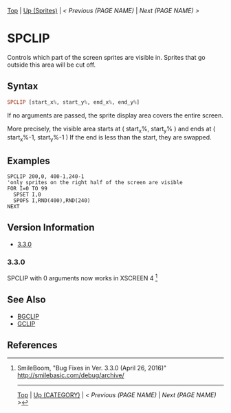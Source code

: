# (KEEP THIS)
#+TEMPLATE_VERSION: 1.16
#+OPTIONS: f:t


# PLATFORM INFO TEMPLATES
# (you can remove this)
#+BEGIN_COMMENT
#+BEGIN_SRC diff
-⚠️ This feature is only available on 3DS
#+END_SRC
#+BEGIN_COMMENT # did I mention that org-ruby is broken
#+BEGIN_SRC diff
-⚠️ This feature is only available on Wii U
#+END_SRC
#+BEGIN_COMMENT
#+BEGIN_SRC diff
-⚠️ This feature is only available on Pasocom Mini
#+END_SRC
#+BEGIN_COMMENT
#+BEGIN_SRC diff
-⚠️ This feature is only available on *Starter
#+END_SRC
#+BEGIN_COMMENT
#+BEGIN_SRC diff
-⚠️ This feature is only available on Switch
#+END_SRC
#+END_COMMENT

# modify these to display the category name and link to the previous and next pages.
# REMEMBER TO COPY IT TO THE FOOTER AS WELL
[[/][Top]] | [[./][Up (Sprites)]] | [[PREVIOUS.org][< Previous (PAGE NAME)]] | [[NEXT.org][Next (PAGE NAME) >]]

* SPCLIP
Controls which part of the screen sprites are visible in.
Sprites that go outside this area will be cut off.

** Syntax
# use haskell as language for syntax examples as a gross workaround for github being the worst
#+BEGIN_SRC haskell
SPCLIP [start_x%, start_y%, end_x%, end_y%]
#+END_SRC

If no arguments are passed, the sprite display area covers the entire screen.

[[http://kland.smilebasicsource.com/i/negmf.png]]

More precisely, the visible area starts at ( start_x%, start_y% ) and ends at ( start_x%-1, start_y%-1 )
If the end is less than the start, they are swapped.


** Examples
#+BEGIN_SRC smilebasic
SPCLIP 200,0, 400-1,240-1
'only sprites on the right half of the screen are visible
FOR I=0 TO 99
  SPSET I,0
  SPOFS I,RND(400),RND(240)
NEXT
#+END_SRC

# ! IF VERSION DIFFERENCES EXIST !
# use the headings below.  Include bugs.
** Version Information
# include this table even if there is only one entry
+ [[#330][3.3.0]]
*** 3.3.0
SPCLIP with 0 arguments now works in XSCREEN 4 [fn:1]

** See Also
 - [[../BG/BGCLIP.org][BGCLIP]]
 - [[../Graphics/GCLIP.org][GCLIP]]

** References
[fn:1] SmileBoom, "Bug Fixes in Ver. 3.3.0 (April 26, 2016)" http://smilebasic.com/debug/archive/

# If the page is longer than one screen height or so, add a navigation bar at the bottom of the page as well
-----
[[/][Top]] | [[./][Up (CATEGORY)]] | [[PREVIOUS.org][< Previous (PAGE NAME)]] | [[NEXT.org][Next (PAGE NAME) >]]
